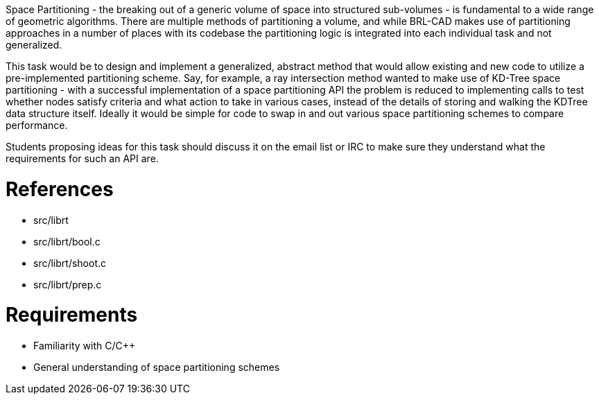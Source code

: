 :doctype: book
:pp: {plus}{plus}

Space Partitioning - the breaking out of a generic volume of space into
structured sub-volumes - is fundamental to a wide range of geometric
algorithms. There are multiple methods of partitioning a volume, and
while BRL-CAD makes use of partitioning approaches in a number of places
with its codebase the partitioning logic is integrated into each
individual task and not generalized.

This task would be to design and implement a generalized, abstract
method that would allow existing and new code to utilize a
pre-implemented partitioning scheme. Say, for example, a ray
intersection method wanted to make use of KD-Tree space partitioning -
with a successful implementation of a space partitioning API the problem
is reduced to implementing calls to test whether nodes satisfy criteria
and what action to take in various cases, instead of the details of
storing and walking the KDTree data structure itself. Ideally it would
be simple for code to swap in and out various space partitioning schemes
to compare performance.

Students proposing ideas for this task should discuss it on the email
list or IRC to make sure they understand what the requirements for such
an API are.

= References

* src/librt
* src/librt/bool.c
* src/librt/shoot.c
* src/librt/prep.c

= Requirements

* Familiarity with C/C{pp}
* General understanding of space partitioning schemes

